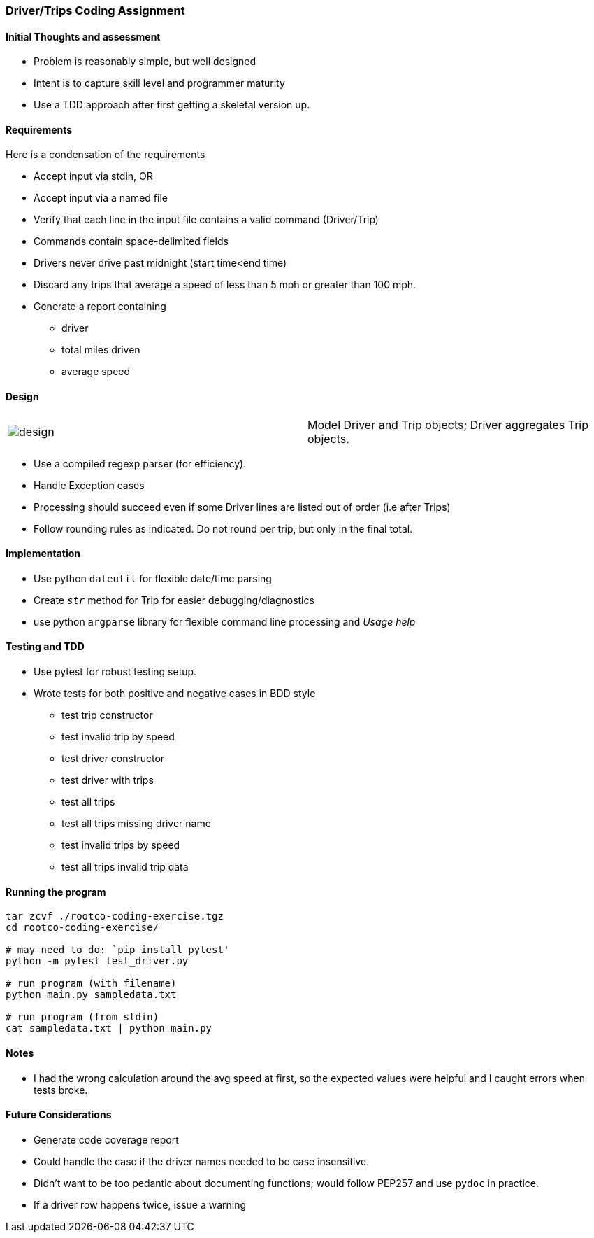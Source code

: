 === Driver/Trips Coding Assignment

==== Initial Thoughts and assessment

* Problem is reasonably simple, but well designed
* Intent is to capture skill level and programmer maturity
* Use a TDD approach after first getting a skeletal version up.

==== Requirements
Here is a condensation of the requirements

 * Accept input via stdin, OR
 * Accept input via a named file
 * Verify that each line in the input file contains a valid command (Driver/Trip)
 * Commands contain space-delimited fields
 * Drivers never drive past midnight (start time<end time)
 * Discard any trips that average a speed of less than 5 mph or greater than 100 mph.
 * Generate a report containing
   ** driver
   ** total miles driven
   ** average speed

==== Design

[frame=none, cols="2"]
|===
a|image:design/design.png[title="class diagram"]
a|Model Driver and Trip objects; Driver aggregates Trip objects.
|===

 * Use a compiled regexp parser (for efficiency).
 * Handle Exception cases
 * Processing should succeed even if some Driver lines are listed out of order (i.e after Trips)
 * Follow rounding rules as indicated. Do not round per trip, but only in the final total.

==== Implementation
 * Use python `dateutil` for flexible date/time parsing
 * Create `__str__` method for Trip for easier debugging/diagnostics
 * use python `argparse` library for flexible command line processing and _Usage help_

==== Testing and TDD
 * Use pytest for robust testing setup.
 * Wrote tests for both positive and negative cases in BDD style
 ** test trip constructor
 ** test invalid trip by speed
 ** test driver constructor
 ** test driver with trips
 ** test all trips
 ** test all trips missing driver name
 ** test invalid trips by speed
 ** test all trips invalid trip data

==== Running the program

[source,shell]
----
tar zcvf ./rootco-coding-exercise.tgz
cd rootco-coding-exercise/

# may need to do: `pip install pytest'
python -m pytest test_driver.py

# run program (with filename)
python main.py sampledata.txt

# run program (from stdin)
cat sampledata.txt | python main.py
----

==== Notes
* I had the wrong calculation around the avg speed at first, so the expected values were helpful and I caught errors when tests broke.

==== Future Considerations
* Generate code coverage report
* Could handle the case if the driver names needed to be case insensitive.
* Didn't want to be too pedantic about documenting functions; would follow PEP257 and use `pydoc` in practice.
* If a driver row happens twice, issue a warning

